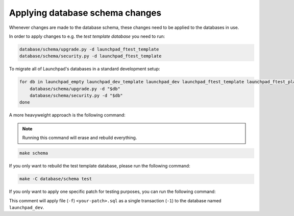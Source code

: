 ================================
Applying database schema changes
================================

Whenever changes are made to the database schema,
these changes need to be applied to the databases in use.

In order to apply changes to e.g. the *test template database* you need to run:

.. code-block:: bash

    database/schema/upgrade.py -d launchpad_ftest_template
    database/schema/security.py -d launchpad_ftest_template


To migrate all of Launchpad's databases in a standard development setup:

.. code-block:: bash

    for db in launchpad_empty launchpad_dev_template launchpad_dev launchpad_ftest_template launchpad_ftest_playground; do
        database/schema/upgrade.py -d "$db"
        database/schema/security.py -d "$db"
    done


A more heavyweight approach is the following command:

.. note::

    Running this command will erase and rebuild everything.

.. code-block:: bash

    make schema


If you only want to rebuild the test template database,
please run the following command:

.. code-block:: bash

    make -C database/schema test

If you only want to apply one specific patch for testing purposes, you can
run the following command:

.. code-block: bash

    psql launchpad_dev -1 -f <your-patch>.sql

This comment will apply file (``-f``) ``<your-patch>.sql`` as a single
transaction (``-1``) to the database named ``launchpad_dev``.
